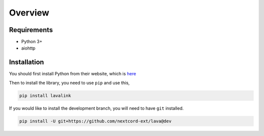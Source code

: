 Overview
========

Requirements
------------
- Python 3+
- aiohttp

Installation
------------
You should first install Python from their website, which is `here
<https://python.org/>`_

Then to install the library, you need to use ``pip`` and use this,

.. code-block:: bash

    pip install lavalink

If you would like to install the development branch, you will need to have ``git`` installed.

.. code-block:: bash

    pip install -U git+https://github.com/nextcord-ext/lava@dev

